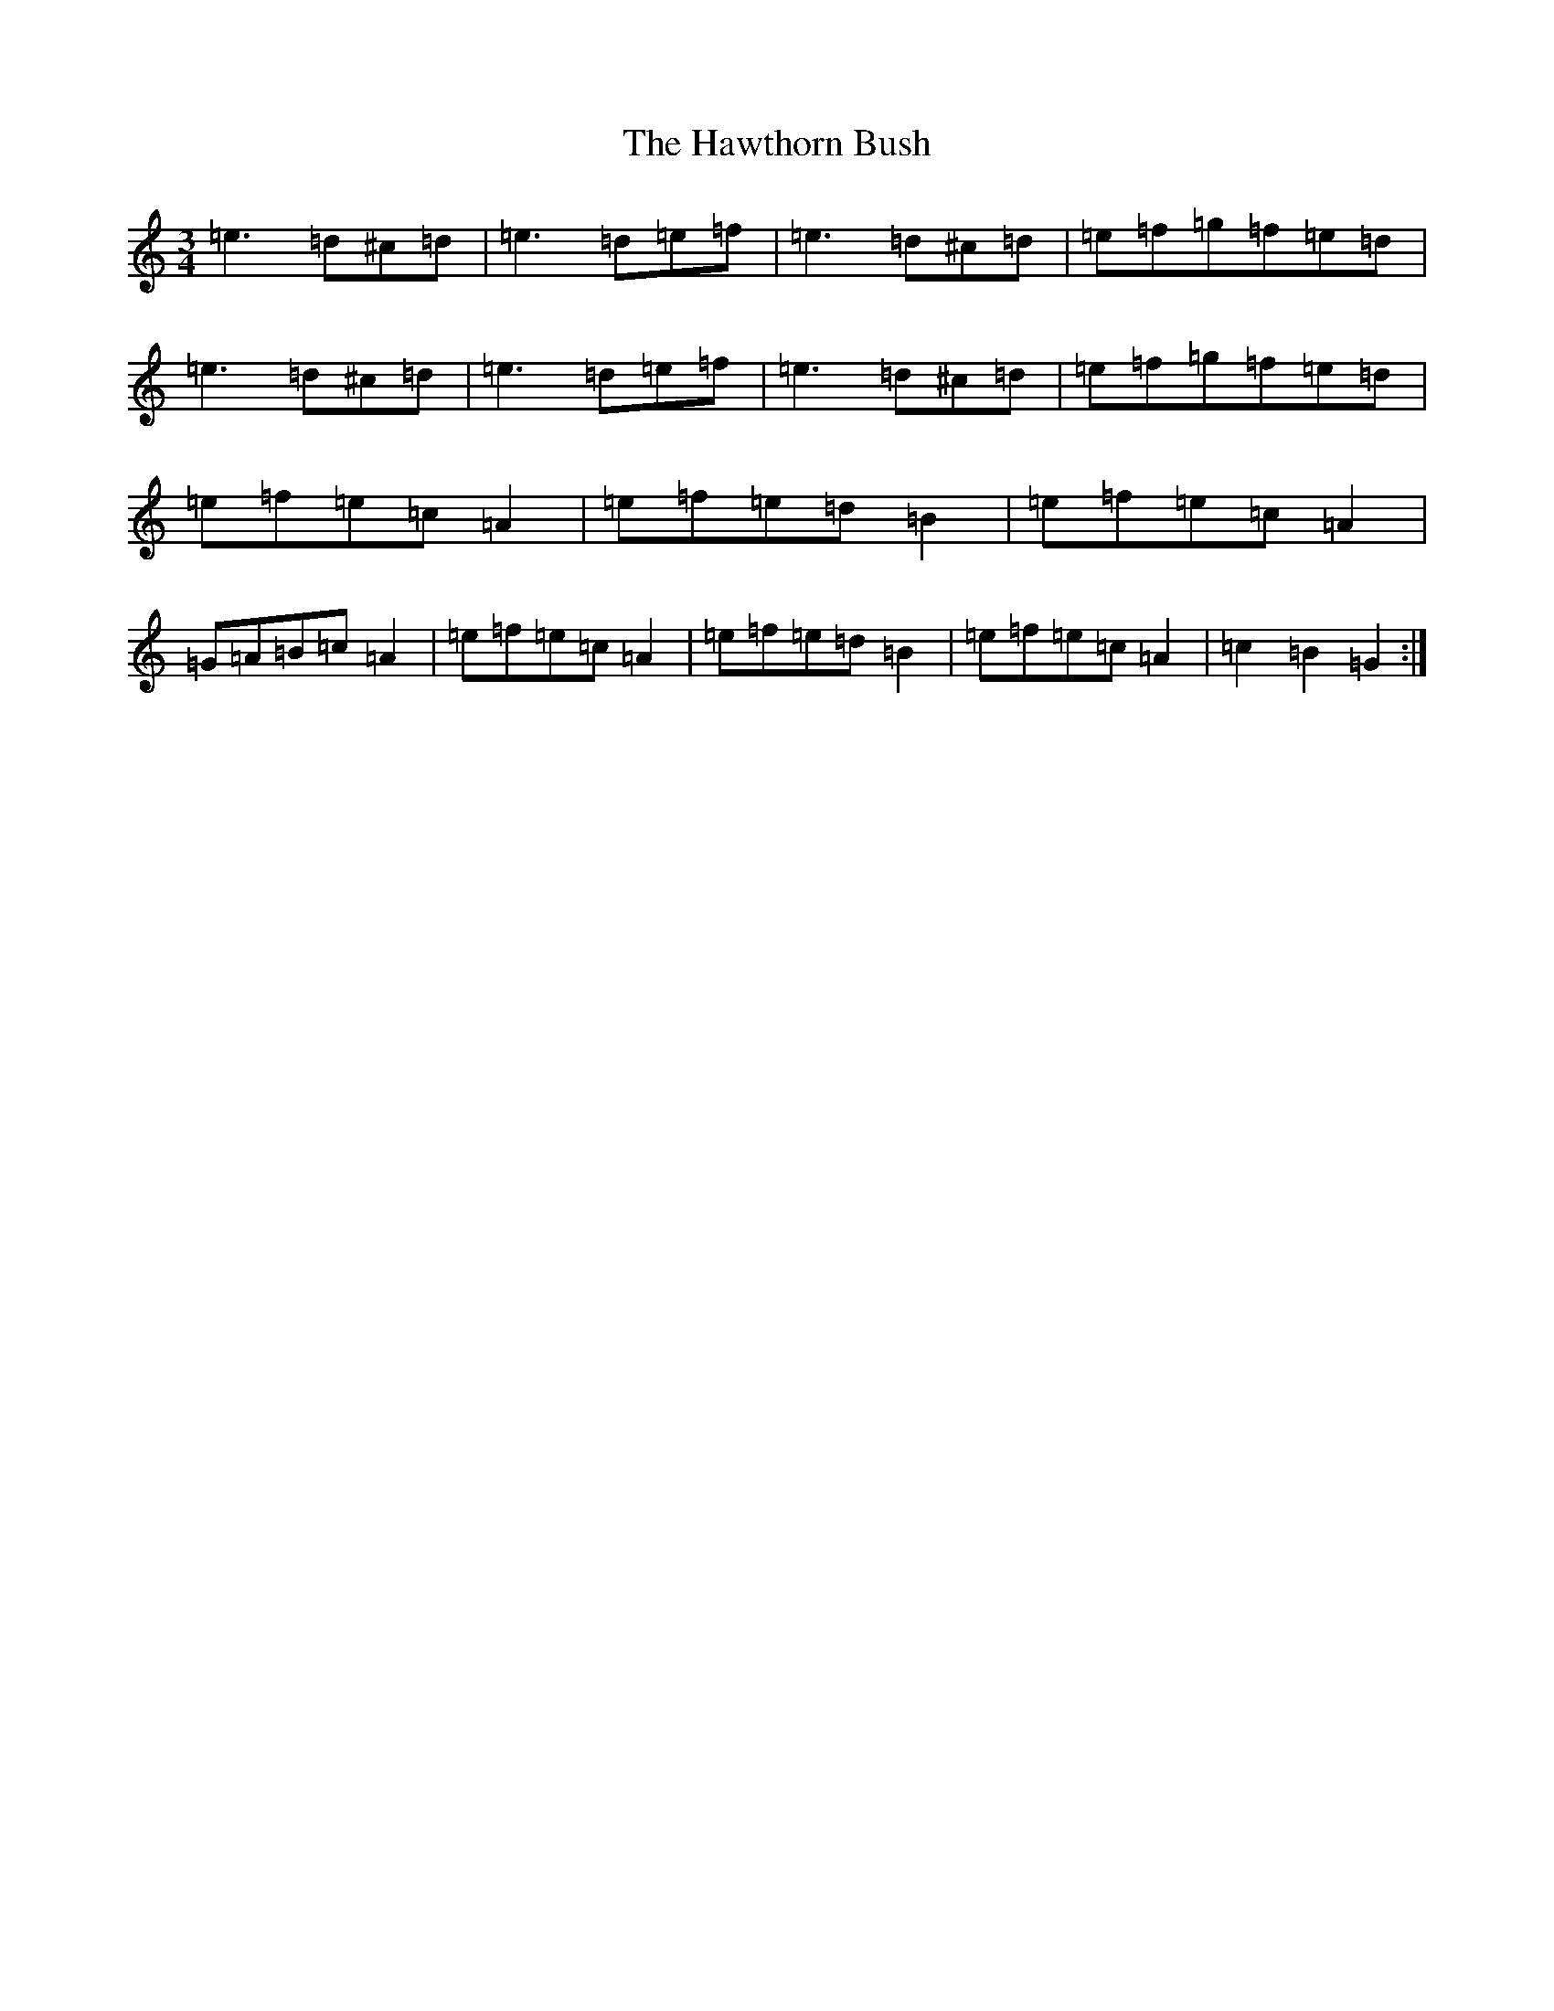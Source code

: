 X: 6686
T: Hawthorn Bush, The
S: https://thesession.org/tunes/7807#setting24634
Z: G Major
R: slip jig
M:3/4
L:1/8
K: C Major
=e3=d^c=d|=e3=d=e=f|=e3=d^c=d|=e=f=g=f=e=d|=e3=d^c=d|=e3=d=e=f|=e3=d^c=d|=e=f=g=f=e=d|=e=f=e=c=A2|=e=f=e=d=B2|=e=f=e=c=A2|=G=A=B=c=A2|=e=f=e=c=A2|=e=f=e=d=B2|=e=f=e=c=A2|=c2=B2=G2:|